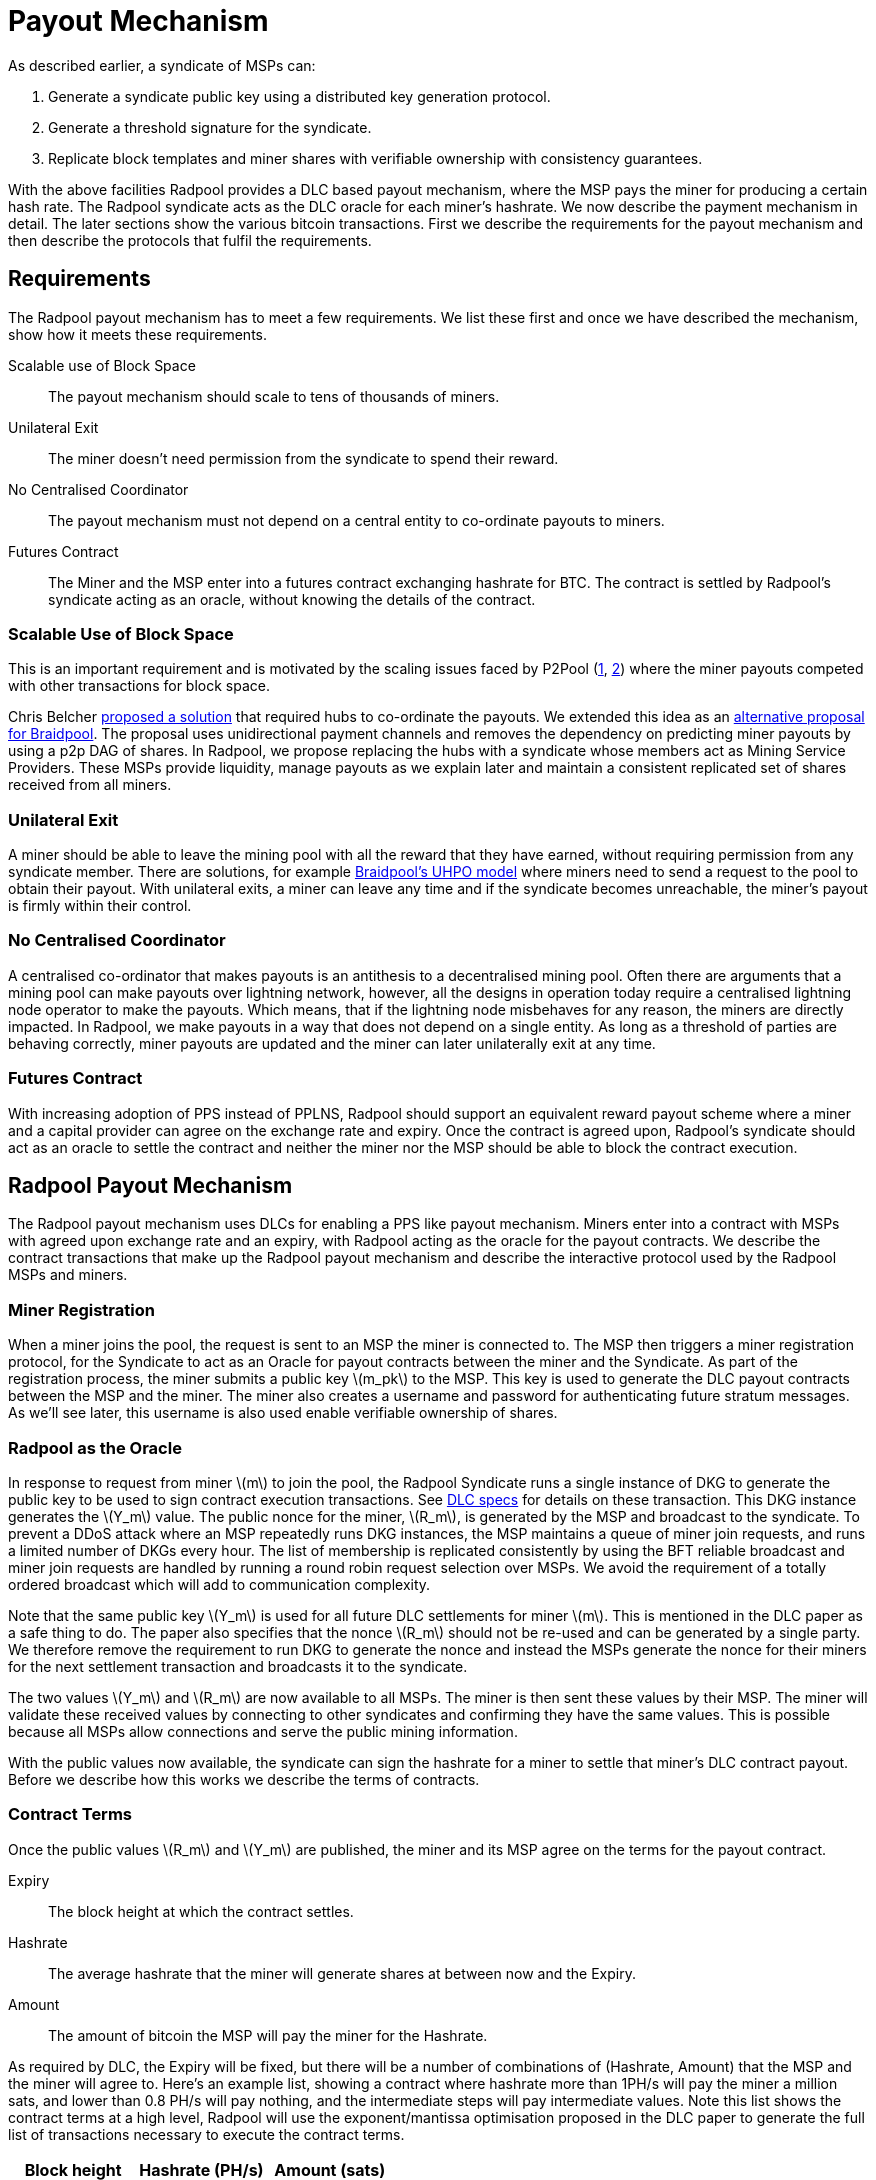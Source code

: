 = Payout Mechanism
:stem: latexmath

As described earlier, a syndicate of MSPs can:

. Generate a syndicate public key using a distributed key generation protocol.
. Generate a threshold signature for the syndicate.
. Replicate block templates and miner shares with verifiable ownership with consistency guarantees.

With the above facilities Radpool provides a DLC based payout
mechanism, where the MSP pays the miner for producing a certain hash
rate. The Radpool syndicate acts as the DLC oracle for each miner's
hashrate. We now describe the payment mechanism in detail. The later
sections show the various bitcoin transactions. First we describe the
requirements for the payout mechanism and then describe the protocols
that fulfil the requirements.

== Requirements

The Radpool payout mechanism has to meet a few requirements. We list
these first and once we have described the mechanism, show how it
meets these requirements.

Scalable use of Block Space:: The payout mechanism should scale to
tens of thousands of miners.
Unilateral Exit:: The miner doesn't need permission from the syndicate to spend their reward.
No Centralised Coordinator:: The payout mechanism must not depend on a
central entity to co-ordinate payouts to miners.
Futures Contract:: The Miner and the MSP enter into a futures contract
exchanging hashrate for BTC. The contract is settled by Radpool's
syndicate acting as an oracle, without knowing the details of the
contract.

=== Scalable Use of Block Space

This is an important requirement and is motivated by the scaling
issues faced by P2Pool
(https://bitcointalk.org/index.php?topic=18313.msg13057899#msg13057899[1],
https://lists.linuxfoundation.org/pipermail/bitcoin-dev/2017-August/014893.html[2])
where the miner payouts competed with other transactions for block
space.

Chris Belcher
https://bitcointalk.org/index.php?topic=2135429.0[proposed a solution]
that required hubs to co-ordinate the payouts. We extended this idea
as an
https://github.com/pool2win/blog-and-docs/blob/main/proposal/proposal.pdf[alternative
proposal for Braidpool]. The proposal uses unidirectional payment
channels and removes the dependency on predicting miner payouts by
using a p2p DAG of shares. In Radpool, we propose replacing the hubs
with a syndicate whose members act as Mining Service Providers. These
MSPs provide liquidity, manage payouts as we explain later and
maintain a consistent replicated set of shares received from all
miners.

=== Unilateral Exit

A miner should be able to leave the mining pool with all the reward
that they have earned, without requiring permission from any syndicate
member. There are solutions, for example
https://gist.github.com/pool2win/77bb9b98f9f3b8c0f90963343c3c840f[Braidpool's
UHPO model] where miners need to send a request to the pool to obtain
their payout. With unilateral exits, a miner can leave any time and if
the syndicate becomes unreachable, the miner's payout is firmly within
their control.

=== No Centralised Coordinator

A centralised co-ordinator that makes payouts is an antithesis to a
decentralised mining pool. Often there are arguments that a mining
pool can make payouts over lightning network, however, all the designs
in operation today require a centralised lightning node operator to
make the payouts. Which means, that if the lightning node misbehaves
for any reason, the miners are directly impacted. In Radpool,
we make payouts in a way that does not depend on a single entity. As
long as a threshold of parties are behaving correctly, miner payouts
are updated and the miner can later unilaterally exit at any time.

=== Futures Contract

With increasing adoption of PPS instead of PPLNS, Radpool should
support an equivalent reward payout scheme where a miner and a capital
provider can agree on the exchange rate and expiry. Once the contract
is agreed upon, Radpool's syndicate should act as an oracle to settle
the contract and neither the miner nor the MSP should be able to block
the contract execution.

== Radpool Payout Mechanism

The Radpool payout mechanism uses DLCs for enabling a PPS like payout
mechanism. Miners enter into a contract with MSPs with agreed upon
exchange rate and an expiry, with Radpool acting as the oracle for the
payout contracts. We describe the contract transactions that make up
the Radpool payout mechanism and describe the interactive protocol
used by the Radpool MSPs and miners.

=== Miner Registration

When a miner joins the pool, the request is sent to an MSP the miner
is connected to. The MSP then triggers a miner registration protocol,
for the Syndicate to act as an Oracle for payout contracts between the
miner and the Syndicate. As part of the registration process, the
miner submits a public key stem:[m_pk] to the MSP. This key is used to
generate the DLC payout contracts between the MSP and the miner. The
miner also creates a username and password for authenticating future
stratum messages. As we'll see later, this username is also used
enable verifiable ownership of shares.

=== Radpool as the Oracle

In response to request from miner stem:[m] to join the pool, the
Radpool Syndicate runs a single instance of DKG to generate the public
key to be used to sign contract execution transactions. See
https://github.com/discreetlogcontracts/dlcspecs:[DLC specs] for
details on these transaction. This DKG instance generates the
stem:[Y_m] value. The public nonce for the miner, stem:[R_m], is
generated by the MSP and broadcast to the syndicate. To prevent a DDoS
attack where an MSP repeatedly runs DKG instances, the MSP maintains a
queue of miner join requests, and runs a limited number of DKGs every
hour. The list of membership is replicated consistently by using the
BFT reliable broadcast and miner join requests are handled by running
a round robin request selection over MSPs. We avoid the requirement of
a totally ordered broadcast which will add to communication complexity.

Note that the same public key stem:[Y_m] is used for all future DLC
settlements for miner stem:[m]. This is mentioned in the DLC paper
as a safe thing to do. The paper also specifies that the nonce
stem:[R_m] should not be re-used and can be generated by a single
party. We therefore remove the requirement to run DKG to generate the
nonce and instead the MSPs generate the nonce for their miners for the
next settlement transaction and broadcasts it to the syndicate.

The two values stem:[Y_m] and stem:[R_m] are now available to all
MSPs. The miner is then sent these values by their MSP. The miner will
validate these received values by connecting to other syndicates and
confirming they have the same values. This is possible because all
MSPs allow connections and serve the public mining information.

With the public values now available, the syndicate can sign the
hashrate for a miner to settle that miner's DLC contract
payout. Before we describe how this works we describe the terms of
contracts.

=== Contract Terms

Once the public values stem:[R_m] and stem:[Y_m] are published,
the miner and its MSP agree on the terms for the payout contract.

Expiry:: The block height at which the contract settles.
Hashrate:: The average hashrate that the miner will generate shares at
between now and the Expiry.
Amount:: The amount of bitcoin the MSP will pay the miner for the
Hashrate.

As required by DLC, the Expiry will be fixed, but there will be a
number of combinations of (Hashrate, Amount) that the MSP and the
miner will agree to. Here's an example list, showing a contract where
hashrate more than 1PH/s will pay the miner a million sats, and lower
than 0.8 PH/s will pay nothing, and the intermediate steps will pay
intermediate values. Note this list shows the contract terms at a high
level, Radpool will use the exponent/mantissa optimisation proposed in
the DLC paper to generate the full list of transactions necessary to
execute the contract terms.

[cols="1,1,1"]
|===
| Block height | Hashrate (PH/s) | Amount (sats)

| 900,000 | > 1 | 1,000,000

| 900,000 | 1 - 0.9 | 900,000

| 900,000 | 0.9 - 0.8 | 700,000

| 900,000 | < 0.8 | 0
|===

=== Funding and Refund Transactions

The funding transaction stem:[F_{{msp_i},{mj}}] between is funded
by the MSP and locks the output as a 2 of 2 multisig. MSP and the
miner thus agree on the txid and the output that will fund the payout
contract.

Before the MSP signs the funding transaction, the miner creates a
refund transaction that spends the funding transaction, returning the
entire amount to the MSP. The output of the refund transaction is
timelocked to extend beyond the contract expiry. The refund
transaction allows the MSP to claim back the funds in the case that
the miner leaves the pool before the contract expiry and doesn't claim
the contract payout.

=== Contract Execution Transactions

Contract execution transactions (CETs) spend funding transaction
outputs with the amount stem:[T] BTC. This amount is the amount
funding the contract and the maximum that the MSP can payout to the
miner. The amount needs to have a margin of safety and we discuss that
later in the <<Capital Requirements and Fees>> section.

The outputs of the CETs have two outputs, one for the miner
(labelled m) where the miner's public key is tweaked by stem:[s_iG =
R_m - h(i,R_m)Y_m]. The values stem:[R_m] and stem:[Y_m] were
published earlier by the syndicate as explained earlier in the section
<<Radpool as the Oracle>>.

Once a payout has to be made, the Syndicate calculates the
stem:[Balance] that has to be paid to the miner, and runs a TSS
instance to sign the message. The Syndicate has to be sure to use the
correct set of values when publishing the signature. The values
stem:[(R_m,Y_m, i)] have to be tracked for the current contract
being executed. The expiry and the miner public keys help track this
as the pool makes payouts.

.Contract Execution Transaction
image::payout-mechanism/cet.png[Contract Execution Transaction, 65%]

Once the syndicate has published a signature for a contract, the miner
can spend the output at any point in time. Note, unlike DLC contracts
described in the seminal paper the miner does not need to spend the
output within a time period as the MSP. It always has access to the
"change" from the contract.

.Roll-over Contract Transactions

The DLC contract mechanism described up to now requires two
transactions to make a single payout to a miner. One to create a
funding transaction and one to settle the DLC contract. However, the
DLC paper proposes a simple solution to the problem, which we adopt
here. Instead of settling the payout transaction on chain, the MSP and
the miner, roll over the payout into a new contract.

Payout roll-over is a two step protocol.

. A new refund transaction is created with the new balance paying the miner.
. The old CET is invalidated by the MSP handing over the revocation key for older CET's revocation transaction.

This scheme is
https://github.com/lightning/bolts/blob/master/03-transactions.md#commitment-transaction-outputs[same
as the one used in LN] to invalidate old commitment transactions -
i.e. by exchanging private keys for the old payout transaction.

.Payout Roll-over
image::payout-mechanism/payout-rollover.png[Funding and Refund Transactions, 65%]

== Meeting the Payout Requirements

Let's see how the above scheme meets the payout requirements we listed
at the outset.

Constant Block Space:: The coinbase of the block spends to a single
p2pkh - the syndicate public key generated using DKG.

Unilateral Exit:: The miner always has access to a UTXO that pays the
miner till the last contract expiry. It is up to the miner and the MSP
to agree on the expiry length. We expect MSPs to offer various expiry
and hashrate terms to meet their and miner risk preferences.

No Centralised Coordinator:: The Radpool syndicate acts as the oracle
to settle the miner payout contracts. The syndicate is run as a FROST
Federation and therefore eliminates dependency on any centralised
entity. As the pool grows and the number of MSPs grow, the size of the
federation increases.

Futures Contract:: The DLC based payout contract is a future contract
that delivers miners payouts dependent only on the hashrate they
generate.

=== Optimising Nonce Generation for Oracle Signatures

When contracts are due to expire the syndicate publishes a signature
to settle miner payouts. There's a couple of things that we highlight
here. First, given that the syndicate has to publish as many oracle
signatures as there are number of miners, we want to remove the need
to produce a nonce from the path when generating the
signatures. Instead, we use the approach that every time a miner payout
is rolled over or initially generated, the MSP broadcasts a nonce to
the syndicate.

.MSP publishes Nonce for miners
. MSP builds a message as `<MSP node id, miner username, Sequence number, R>`.
. MSP signs the message and broadcasts it to the syndicate.
. MSP sends the same signed message to the miner.
. Miner validates MSPs have received `R` via a reliable BFT broadcast.

Once the `R` value is published for each CET, the syndicate then
runs a TSS at contract expiry time. This make it possible to scale the
payout mechanism as we eliminate the time consuming nonce generation
phase and instead use the nonce supplied by the MSP.

=== Payout Interactive Protocol

Recall that payouts to MSPs are made once the pool finds a block,
while the payouts to miners are made by MSPs on contract expiry. We
now describe how the payouts to miners and MSPs are handled by an
interactive protocol such that neither MSPs nor miners can steal any
coins. The following protocol is executed as soon as the pool finds a
block and the coinbase becomes spendable after 100 blocks.

. When the pool finds a block the MSPs compute the fraction of the coinbase each of them are due by using the validated ownership of  `mining.submit` messages broadcast by each MSP.
. The above reward distribution algorithm uses the PPLNS approach to distribute rewards between MSPs.
. MSPs construct payout transactions paying out all MSPs and broadcast these to all MSPs.
. Once MSPs have validated everyone has broadcast and received their payout transaction, they start a TSS round to sign the coinbase transaction.
. The signed coinbase is retained by all MSPs and is broadcast once it has been confirmed up to 100 block depth.

The above protocol makes sure that all MSPs get their fare share of
payout. More importantly, by decoupling payouts to miners from payouts
to MSPs we make it clear that MSPs take on the risk of making PPS
payouts to miners.

=== Optimisations and Scalability

Transactions are broadcast at two different events.

Coinbase confirmed:: At this point we require stem:[|Syndicate| + 1]
number of transactions.
Miner collects payout:: When a miner collects their payout.

The payout mechanism allows for roll-over of both the transaction
types. As discussed earlier, miners can roll-over the their payouts to
reduce the on chain fees they need to pay. There is a possibility here
to move miner payout DLCs into LN contracts, but we leave that
optimisation out from this initial proposal.

In the same way as miners roll-over their payouts, the MSPs can also
signal to the syndicate to aggregate their payout until a minimum
balance is reached. This is a choice the MSP can make to lower on
chain transaction fees. Again, we leave such optimisations out of the
current proposal.

== Capital Requirements and Fees

All MSPs lock in capital to fund miner payouts. We propose that each
MSP keeps at least a 5x margin. Depending on how many miners an MSP
registers and the hashrate those miners have, the MSP will have to
lock in even more capital. We will provide MSPs with tools to compute
the safe amount of liquidity required based on the hashrate their
miners have.

The fee rates that the MSPs charge will be subject to open market
competition. Miners can look up various MSPs and decide on the MSP
based on the contract terms and the fees charged.

== Payout Reward Distribution

It is important to note that the reward distribution mechanism is
different for MSPs and miners. The MSPs rewards are distributed using
PPLNS whenever the pool finds a block. In contrast, the miners are
paid when their DLC contracts expire.

This means the two payouts happen at different times. Note that using
DLCs, an MSP can not withdraw from the contract, as the syndicate will
release the signature to settle the DLC contract. Therefore the risk
of a mismatch between the MSP payout and the miner payout is
completely on the MSP. The miner gets a fixed payout on contract
expiry. For taking on the risk, the MSP will charge the miner a fee.

.Time line for Payouts to MSP and miner
image::payout-mechanism/cet-timeline.png["Time line for Payouts to MSP and miner"]

The image shows an example situation where the pool finds blocks more
often than DLC contract expiry selected by the miner and the MSP.
